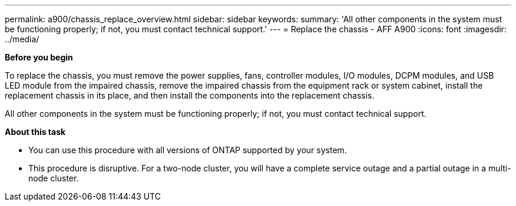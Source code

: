 ---
permalink: a900/chassis_replace_overview.html
sidebar: sidebar
keywords:
summary: 'All other components in the system must be functioning properly; if not, you must contact technical support.'
---
= Replace the chassis - AFF A900
:icons: font
:imagesdir: ../media/

[.lead]
*Before you begin*

To replace the chassis, you must remove the power supplies, fans, controller modules, I/O modules, DCPM modules, and USB LED module from the impaired chassis, remove the impaired chassis from the equipment rack or system cabinet, install the replacement chassis in its place, and then install the components into the replacement chassis.

All other components in the system must be functioning properly; if not, you must contact technical support.

*About this task*

* You can use this procedure with all versions of ONTAP supported by your system.
* This procedure is disruptive. For a two-node cluster, you will have a complete service outage and a partial outage in a multi-node cluster.
